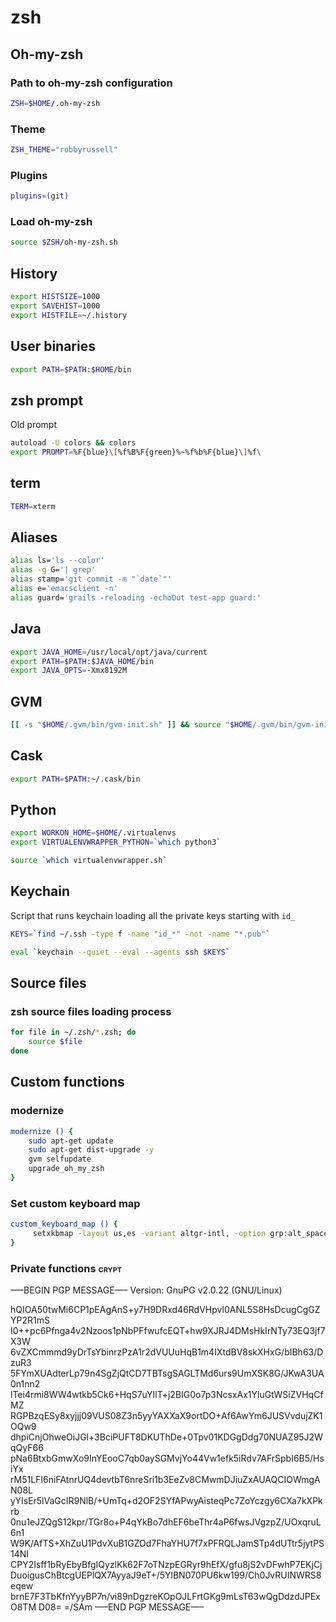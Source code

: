 * zsh

** Oh-my-zsh

*** Path to oh-my-zsh configuration

    #+BEGIN_SRC sh :tangle ~/.zshrc :padline no
      ZSH=$HOME/.oh-my-zsh
    #+END_SRC

*** Theme

    #+BEGIN_SRC sh :tangle ~/.zshrc :padline no
      ZSH_THEME="robbyrussell"
    #+END_SRC

*** Plugins

    #+BEGIN_SRC sh :tangle ~/.zshrc :padline no
      plugins=(git)
    #+END_SRC

*** Load oh-my-zsh

    #+BEGIN_SRC sh :tangle ~/.zshrc :padline no
      source $ZSH/oh-my-zsh.sh
    #+END_SRC

** History

   #+BEGIN_SRC sh :tangle ~/.zshrc :padline no
     export HISTSIZE=1000
     export SAVEHIST=1000
     export HISTFILE=~/.history
   #+END_SRC

** User binaries

   #+BEGIN_SRC sh :tangle ~/.zshrc
     export PATH=$PATH:$HOME/bin
   #+END_SRC

** zsh prompt

   Old prompt
   #+BEGIN_SRC sh :tangle no
     autoload -U colors && colors
     export PROMPT=%F{blue}\[%f%B%F{green}%~%f%b%F{blue}\]%f\
   #+END_SRC

** term

   #+BEGIN_SRC sh :tangle ~/.zshrc
     TERM=xterm
   #+END_SRC

** Aliases

   #+BEGIN_SRC sh :tangle ~/.zsh/aliases.zsh :padline no :mkdirp yes
     alias ls='ls --color'
     alias -g G='| grep'
     alias stamp='git commit -m "`date`"'
     alias e='emacsclient -n'
     alias guard='grails -reloading -echoOut test-app guard:'
   #+END_SRC

** Java

   #+BEGIN_SRC sh :tangle ~/.zsh/java.zsh :padline no :mkdirp yes
     export JAVA_HOME=/usr/local/opt/java/current
     export PATH=$PATH:$JAVA_HOME/bin
     export JAVA_OPTS=-Xmx8192M
   #+END_SRC

** GVM

   #+BEGIN_SRC sh :tangle ~/.zsh/java.zsh :mkdirp yes
     [[ -s "$HOME/.gvm/bin/gvm-init.sh" ]] && source "$HOME/.gvm/bin/gvm-init.sh"
   #+END_SRC

** Cask

   #+BEGIN_SRC sh :tangle ~/.zsh/cask.zsh :padline no :mkdirp yes
     export PATH=$PATH:~/.cask/bin
   #+END_SRC

** Python

   #+BEGIN_SRC sh :tangle ~/.zsh/python.zsh :padline no :mkdirp yes
     export WORKON_HOME=$HOME/.virtualenvs
     export VIRTUALENVWRAPPER_PYTHON=`which python3`

     source `which virtualenvwrapper.sh`
   #+END_SRC

** Keychain

   Script that runs keychain loading all the private keys starting
   with ~id_~
   #+BEGIN_SRC sh :tangle ~/.zsh/keychain.zsh :padline no :mkdirp yes
     KEYS=`find ~/.ssh -type f -name "id_*" -not -name "*.pub"`

     eval `keychain --quiet --eval --agents ssh $KEYS`
   #+END_SRC

** Source files

*** zsh source files loading process

    #+BEGIN_SRC sh :tangle ~/.zshrc
      for file in ~/.zsh/*.zsh; do
          source $file
      done
    #+END_SRC

** Custom functions

*** modernize

    #+BEGIN_SRC sh :tangle ~/.zsh/modernize.zsh :padline no :mkdirp yes
      modernize () {
          sudo apt-get update
          sudo apt-get dist-upgrade -y
          gvm selfupdate
          upgrade_oh_my_zsh
      }
    #+END_SRC

*** Set custom keyboard map

    #+BEGIN_SRC sh :tangle ~/.zsh/custom_keyboard_map.zsh :padline no :mkdirp yes
      custom_keyboard_map () {
           setxkbmap -layout us,es -variant altgr-intl, -option grp:alt_space_toggle -option grp_led:caps -option ctrl:nocaps
      }
    #+END_SRC

*** Private functions                                                 :crypt:
-----BEGIN PGP MESSAGE-----
Version: GnuPG v2.0.22 (GNU/Linux)

hQIOA50twMi6CP1pEAgAnS+y7H9DRxd46RdVHpvl0ANL5S8HsDcugCgGZYP2R1mS
I0++pc6Pfnga4v2Nzoos1pNbPFfwufcEQT+hw9XJRJ4DMsHkIrNTy73EQ3jf7X3W
6vZXCmmmd9yDrTsYbinrzPzA1r2dVUUuHqB1m4IXtdBV8skXHxG/bIBh63/DzuR3
5FYmXUAdterLp79n4SgZjQtCD7TBTsgSAGLTMd6urs9UmXSK8G/JKwA3UA0n1nn2
lTei4rmi8WW4wtkb5Ck6+HqS7uYIlT+j2BIG0o7p3NcsxAx1YluGtWSiZVHqCfMZ
RGPBzqESy8xyjjj09VUS08Z3n5yyYAXXaX9ortDO+Af6AwYm6JUSVvdujZK1OQw9
dhpiCnjOhweOiJGl+3BciPUFT8DKUThDe+0Tpv01KDGgDdg70NUAZ95J2WqQyF66
pNa6BtxbGmwXo9InYEooC7qb0aySGMvjYo44Vw1efk5iRdv7AFrSpbI6B5/HsiYx
rM51LFI6niFAtnrUQ4devtbT6nreSri1b3EeZv8CMwmDJiuZxAUAQCIOWmgAN08L
yYIsEr5lVaGcIR9NlB/+UmTq+d2OF2SYfAPwyAisteqPc7ZoYczgy6CXa7kXPkrb
0nu1eJZQgS12kpr/TGr8o+P4qYkBo7dhEF6beThr4aP6fwsJVgzpZ/UOxqruL6n1
W9K/AfTS+XhZuU1PdvXuB1GZOd7FhaYHU7f7xPFRQLJamSTp4dUTtr5jytPS14NI
CPY2Isff1bRyEbyBfgIQyzlKk62F7oTNzpEGRyr9hEfX/gfu8jS2vDFwhP7EKjCj
DuoigusChBtcgUEPlQX7AyyaJ9eT+/5YlBN070PU6kw199/Ch0JvRUINWRS8eqew
brnE7F3TbKfnYyyBP7n/vi89nDgzreKOpOJLFrtGKg9mLsT63wQgDdzdJPExO8TM
D08=
=/SAm
-----END PGP MESSAGE-----
